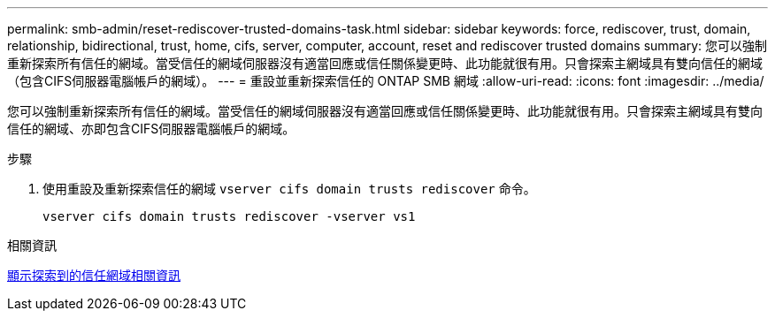 ---
permalink: smb-admin/reset-rediscover-trusted-domains-task.html 
sidebar: sidebar 
keywords: force, rediscover, trust, domain, relationship, bidirectional, trust, home, cifs, server, computer, account, reset and rediscover trusted domains 
summary: 您可以強制重新探索所有信任的網域。當受信任的網域伺服器沒有適當回應或信任關係變更時、此功能就很有用。只會探索主網域具有雙向信任的網域（包含CIFS伺服器電腦帳戶的網域）。 
---
= 重設並重新探索信任的 ONTAP SMB 網域
:allow-uri-read: 
:icons: font
:imagesdir: ../media/


[role="lead"]
您可以強制重新探索所有信任的網域。當受信任的網域伺服器沒有適當回應或信任關係變更時、此功能就很有用。只會探索主網域具有雙向信任的網域、亦即包含CIFS伺服器電腦帳戶的網域。

.步驟
. 使用重設及重新探索信任的網域 `vserver cifs domain trusts rediscover` 命令。
+
`vserver cifs domain trusts rediscover -vserver vs1`



.相關資訊
xref:display-discovered-trusted-domains-task.adoc[顯示探索到的信任網域相關資訊]
